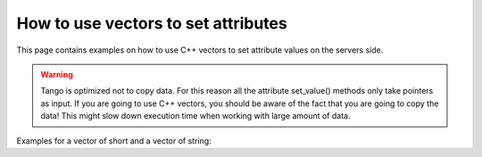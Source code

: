 
.. How-To try

How to use vectors to set attributes
====================================

This page contains examples on how to use C++ vectors to set attribute
values on the servers side.

.. warning::

   Tango is optimized not to copy data. For this reason all the attribute
   set_value() methods only take pointers as input. If you are going to
   use C++ vectors, you should be aware of the fact that you are going to
   copy the data! This might slow down execution time when working with
   large amount of data.

Examples for a vector of short and a vector of string:

.. code-block:: cpp
    :linenos:

    void MyClass::read_Spectrum(Tango::Attribute &attr)
    {
        DEBUG_STREAM << "MyClass::read_Spectrum() entering... "<< endl;

        vector<Tango::DevShort> val;
        val.push_back(1);
        val.push_back(2);
        val.push_back(3);

        // data copy !!
        Tango::DevVarShortArray tmp_seq;
        tmp_seq << val;

        attr.set_value (tmp_seq.get_buffer(), tmp_seq.length());
    }


.. code-block:: python
    :linenos:

    void MyClass::read_StringSpectrum(Tango::Attribute &attr)
    {
        DEBUG_STREAM << "MyClass::read_StringSpectrum() entering... "<< endl;

        vector<string> val;
        val.push_back("Hello");
        val.push_back("cruel");
        val.push_back("world!");

        // data copy !!
        Tango::DevVarStringArray tmp_seq;
        tmp_seq << val;

        attr.set_value (tmp_seq.get_buffer(), tmp_seq.length());
    }
